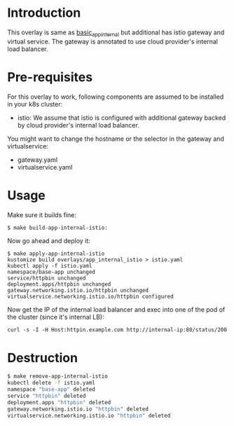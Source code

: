 * Introduction

This overlay is same as [[../basic_app_internal][basic_app_internal]] but additional has istio
gateway and virtual service. The gateway is annotated to use cloud
provider's internal load balancer.

* Pre-requisites

For this overlay to work, following components are assumed to be
installed in your k8s cluster:

- istio: We assume that istio is configured with additional gateway
  backed by cloud provider's internal load balancer.

You might want to change the hostname or the selector in the gateway
and virtualservice:

- gateway.yaml
- virtualservice.yaml

* Usage

Make sure it builds fine:

#+begin_src sh
$ make build-app-internal-istio:
#+end_src

Now go ahead and deploy it:

#+begin_src
$ make apply-app-internal-istio
kustomize build overlays/app_internal_istio > istio.yaml
kubectl apply -f istio.yaml
namespace/base-app unchanged
service/httpbin unchanged
deployment.apps/httpbin unchanged
gateway.networking.istio.io/httpbin unchanged
virtualservice.networking.istio.io/httpbin configured
#+end_src

Now get the IP of the internal load balancer and exec into one of the
pod of the cluster (since it's internal LB):

#+begin_example
curl -s -I -H Host:httpin.example.com http://internal-ip:80/status/200
#+end_example

* Destruction

#+begin_src sh
$ make remove-app-internal-istio
kubectl delete -f istio.yaml
namespace "base-app" deleted
service "httpbin" deleted
deployment.apps "httpbin" deleted
gateway.networking.istio.io "httpbin" deleted
virtualservice.networking.istio.io "httpbin" deleted
#+end_src
